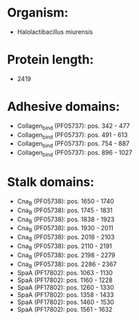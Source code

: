 * Organism:
- Halolactibacillus miurensis
* Protein length:
- 2419
* Adhesive domains:
- Collagen_bind (PF05737): pos. 342 - 477
- Collagen_bind (PF05737): pos. 491 - 613
- Collagen_bind (PF05737): pos. 754 - 887
- Collagen_bind (PF05737): pos. 896 - 1027
* Stalk domains:
- Cna_B (PF05738): pos. 1650 - 1740
- Cna_B (PF05738): pos. 1745 - 1831
- Cna_B (PF05738): pos. 1838 - 1923
- Cna_B (PF05738): pos. 1930 - 2011
- Cna_B (PF05738): pos. 2018 - 2103
- Cna_B (PF05738): pos. 2110 - 2191
- Cna_B (PF05738): pos. 2198 - 2279
- Cna_B (PF05738): pos. 2286 - 2367
- SpaA (PF17802): pos. 1063 - 1130
- SpaA (PF17802): pos. 1160 - 1228
- SpaA (PF17802): pos. 1260 - 1330
- SpaA (PF17802): pos. 1358 - 1433
- SpaA (PF17802): pos. 1460 - 1530
- SpaA (PF17802): pos. 1561 - 1632

